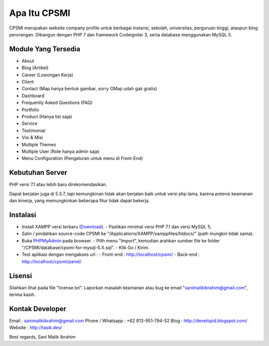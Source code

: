 #############
Apa Itu CPSMI
#############

CPSMI merupakan website company profile untuk berbagai instansi, sekolah, universitas, perguruan tinggi, 
ataupun blog perorangan.
Dibangun dengan PHP 7 dan framework Codeigniter 3, serta database menggunakan MySQL 5.

********************
Module Yang Tersedia
********************

- About
- Blog (Artikel)
- Career (Lowongan Kerja)
- Client
- Contact (Map hanya bentuk gambar, sorry GMap udah gak gratis)
- Dashboard
- Frequently Asked Questions (FAQ)
- Portfolio
- Product (Hanya list saja)
- Service
- Testimonial
- Visi & Misi
- Multiple Themes
- Multiple User (Role hanya admin saja)
- Menu Configuration (Pengaturan untuk menu di Front-End)

****************
Kebutuhan Server
****************

PHP versi 7.1 atau lebih baru direkomendasikan.

Dapat berjalan juga di 5.3.7, tapi kemungkinan tidak akan berjalan baik
untuk versi php lama, karena potensi keamanan dan kinerja, yang memungkinkan
beberapa fitur tidak dapat bekerja.

*********
Instalasi
*********

- Install XAMPP versi terbaru (`Download <https://www.apachefriends.org/download.html>`_).
  - Pastikan minimal versi PHP 7.1 dan versi MySQL 5.
- Salin / pindahkan source-code CPSMI ke "/Applications/XAMPP/xamppfiles/htdocs/" (path mungkin tidak sama).
- Buka `PHPMyAdmin <http://localhost/phpmyadmin>`_ pada browser.
  - Pilih menu "Import", kemudian arahkan sumber file ke folder "/CPSMI/database/cpsmi-for-mysql-5.X.sql".
  - Klik Go / Kirim.
- Test aplikasi dengan mengakses url :
  - Front-end : `http://localhost/cpsmi/ <http://localhost/cpsmi>`_
  - Back-end : `http://localhost/cpsmi/panel/ <http://localhost/cpsmi/panel>`_

*******
Lisensi
*******

Silahkan lihat pada file "license.txt".
Laporkan masalah keamanan atau bug ke email "sanimalikibrahim@gmail.com", terima kasih.

****************
Kontak Developer
****************

Email : sanimalikibrahim@gmail.com
Phone / Whatsapp : +62 813-951-794-52
Blog : http://developid.blogspot.com/
Website : http://tasik.dev/

Best regards,
Sani Malik Ibrahim
